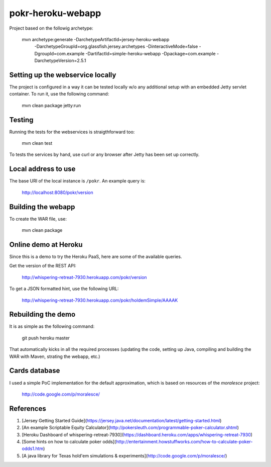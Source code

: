 pokr-heroku-webapp
==================

Project based on the followig archetype:

        mvn archetype:generate -DarchetypeArtifactId=jersey-heroku-webapp \
                        -DarchetypeGroupId=org.glassfish.jersey.archetypes -DinteractiveMode=false \
                        -DgroupId=com.example -DartifactId=simple-heroku-webapp -Dpackage=com.example \
                        -DarchetypeVersion=2.5.1

Setting up the webservice locally
---------------------------------

The project is configured in a way it can be tested locally w/o any additional setup with an embedded Jetty servlet container. To run it, use the following command:


        mvn clean package jetty:run

Testing
-------

Running the tests for the webservices is straigthforward too:

        mvn clean test

To tests the services by hand, use curl or any browser after Jetty has been set up correctly.

Local address to use
--------------------

The base URI of the local instance is ``/pokr``. An example query is:

        http://localhost:8080/pokr/version

Building the webapp
-------------------

To create the WAR file, use:

        mvn clean package

Online demo at Heroku
---------------------

Since this is a demo to try the Heroku PaaS, here are some of the available queries.

Get the version of the REST API:

        http://whispering-retreat-7930.herokuapp.com/pokr/version

To get a JSON formatted hint, use the following URL:

        http://whispering-retreat-7930.herokuapp.com/pokr/holdemSimple/AAAAK

Rebuilding the demo
-------------------

It is as simple as the following command:

        git push heroku master

That automatically kicks in all the required processes (updating the code, setting up Java, compiling and building the WAR with Maven, strating the webapp, etc.)

Cards database
--------------

I used a simple PoC implementation for the default approximation, which is based on resources of the *moralesce* project:

        http://code.google.com/p/moralesce/

References
----------

#. [Jersey Getting Started Guide](https://jersey.java.net/documentation/latest/getting-started.html)
#. [An example Scriptable Equity Calculator](http://pokersleuth.com/programmable-poker-calculator.shtml)
#. [Heroku Dashboard of whispering-retreat-7930](https://dashboard.heroku.com/apps/whispering-retreat-7930)
#. [Some hints on how to calculate poker odds](http://entertainment.howstuffworks.com/how-to-calculate-poker-odds1.htm)
#. [A java library for Texas hold'em simulations & experiments](http://code.google.com/p/moralesce/)
